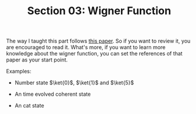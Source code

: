 #+TITLE: Section 03: Wigner Function
#+LATEX_COMPILER: xelatex
#+LATEX_CLASS_OPTIONS: [12pt]
#+LATEX_HEADER: \usepackage[b5paper, landscape, margin=1in]{geometry}
#+LATEX_HEADER: \usepackage{hyperref}
#+LATEX_HEADER: \hypersetup{colorlinks=true,linkcolor=blue,filecolor=magenta,urlcolor=cyan}


The way I taught this part follows [[https://nbi.ku.dk/english/theses/bachelor-theses/jon-brogaard/Jon_Brogaard_Bachelorthesis_2015.pdf][this paper]]. So if you want to review it,
you are encouraged to read it. What's more, if you want to learn more knowledge
about the wigner function, you can set the references of that paper as your
start point.

Examples:
 - Number state $\ket{0}$, $\ket{1}$ and $\ket{5}$

   #+ATTR_LATEX: :width 2in :float
   #+ATTR_HTML: :width 300px
   #+ATTR_ORG: :width 300
   [[../figs/wigner_func-number_state.jpg]]
 - An time evolved coherent state

   #+ATTR_LATEX: :width 2in :float
   #+ATTR_HTML: :width 300px
   #+ATTR_ORG: :width 300
   [[../figs/wigner_func-coherent_state.gif]]
 - An cat state

   #+ATTR_LATEX: :width 2in :float
   #+ATTR_HTML: :width 300px
   #+ATTR_ORG: :width 300
   [[../figs/wigner_func-cat_state.gif]]
